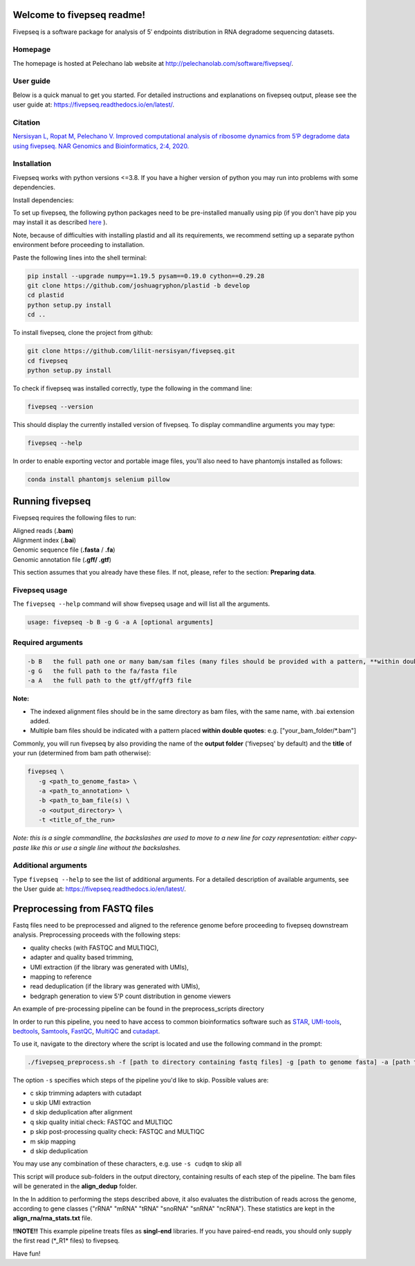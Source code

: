 Welcome to fivepseq readme!
==========================

Fivepseq is a software package for analysis of 5′ endpoints distribution in RNA degradome sequencing datasets.
 

Homepage
------------
The homepage is hosted at Pelechano lab website at http://pelechanolab.com/software/fivepseq/.

User guide
------------
Below is a quick manual to get you started.
For detailed instructions and explanations on fivepseq output, please see the user guide at: https://fivepseq.readthedocs.io/en/latest/.

Citation
------------
`Nersisyan L, Ropat M, Pelechano V. Improved computational analysis of ribosome dynamics from 5′P degradome data using fivepseq. NAR Genomics and Bioinformatics, 2:4, 2020. <https://doi.org/10.1093/nargab/lqaa099>`_

Installation
------------
Fivepseq works with python versions <=3.8. If you have a higher version of python you may run into problems with some dependencies.

Install dependencies:

To set up fivepseq, the following python packages need to be pre-installed manually using pip (if you don't have pip you may install it as described `here <ht\
tps://pip.pypa.io/en/stable/installing/>`_ ).

Note, because of difficulties with installing plastid and all its requirements, we recommend setting up a separate python environment before proceeding to installation.

Paste the following lines into the shell terminal:

.. code-block:: shell

 pip install --upgrade numpy==1.19.5 pysam==0.19.0 cython==0.29.28
 git clone https://github.com/joshuagryphon/plastid -b develop
 cd plastid
 python setup.py install
 cd ..


To install fivepseq, clone the project from github:

.. code-block:: shell

 git clone https://github.com/lilit-nersisyan/fivepseq.git
 cd fivepseq
 python setup.py install

To check if fivepseq was installed correctly, type the following in the command line:

.. code-block:: shell

 fivepseq --version

This should display the currently installed version of fivepseq. To display commandline arguments you may type:

.. code-block:: shell

 fivepseq --help


In order to enable exporting vector and portable image files, you'll also need to have phantomjs installed as follows:

.. code-block:: shell

 conda install phantomjs selenium pillow


Running fivepseq
==================

Fivepseq requires the following files to run:

|    Aligned reads (**.bam**)
|    Alignment index (**.bai**)
|    Genomic sequence file (**.fasta** / **.fa**)
|    Genomic annotation file (**.gff/ .gtf**)

This section assumes that you already have these files. If not, please, refer to the section: **Preparing data**.

Fivepseq usage
----------------------------------

The ``fivepseq --help`` command will show fivepseq usage and will list all the arguments.

.. code-block:: shell

 usage: fivepseq -b B -g G -a A [optional arguments]

Required arguments
---------------------

.. code-block:: shell

 -b B   the full path one or many bam/sam files (many files should be provided with a pattern, **within double quotes**: e.g. ["your_bam_folder/*.bam"])
 -g G   the full path to the fa/fasta file
 -a A   the full path to the gtf/gff/gff3 file

**Note:**

- The indexed alignment files should be in the same directory as bam files, with the same name, with .bai extension added.

- Multiple bam files should be indicated with a pattern placed **within double quotes**: e.g. ["your_bam_folder/\*.bam"]


Commonly, you will run fivepseq by also providing the name of the **output folder** ('fivepseq' by default) and the **title** of your run (determined from bam path otherwise):

.. code-block:: shell

 fivepseq \
    -g <path_to_genome_fasta> \
    -a <path_to_annotation> \
    -b <path_to_bam_file(s) \
    -o <output_directory> \
    -t <title_of_the_run>

*Note: this is a single commandline, the backslashes are used to move to a new line for cozy representation: either copy-paste like this or use a single line without the backslashes.*

Additional arguments
---------------------

Type ``fivepseq --help`` to see the list of additional arguments. For a detailed description of available arguments, see the User guide at: https://fivepseq.readthedocs.io/en/latest/.



Preprocessing from FASTQ files
====================================
Fastq files need to be preprocessed and aligned to the reference genome before proceeding to fivepseq downstream analysis. Preprocessing proceeds with the following steps:

- quality checks (with FASTQC and MULTIQC),
- adapter and quality based trimming,
- UMI extraction (if the library was generated with UMIs),
- mapping to reference
- read deduplication (if the library was generated with UMIs),
- bedgraph generation to view 5'P count distribution in genome viewers

An example of pre\-processing pipeline can be found in the preprocess_scripts directory

In order to run this pipeline, you need to have access to common bioinformatics software such as `STAR <https://github.com/alexdobin/STAR>`_, `UMI-tools <https://github.com/CGATOxford/UMI-tools>`_, `bedtools <https://bedtools.readthedocs.io/en/latest/>`_, `Samtools <http://www.htslib.org/>`_, `FastQC <https://www.bioinformatics.babraham.ac.uk/projects/fastqc/>`_, `MultiQC <https://multiqc.info/>`_ and `cutadapt <https://github.com/marcelm/cutadapt>`_.

To use it, navigate to the directory where the script is located and use the following command in the prompt:

.. code-block:: shell

 ./fivepseq_preprocess.sh -f [path to directory containing fastq files] -g [path to genome fasta] -a [path to annotation gff/gtf] -i [path to reference index, if exists] -o [output directory] -s [which steps to skip: either or combination of characters {cudqm} ]

The option ``-s`` specifies which steps of the pipeline you'd like to skip. Possible values are:

- c skip trimming adapters with cutadapt

- u skip UMI extraction

- d skip deduplication after alignment

- q skip quality initial check: FASTQC and MULTIQC

- p skip post-processing quality check: FASTQC and MULTIQC

- m skip mapping

- d skip deduplication

You may use any combination of these characters, e.g. use ``-s cudqm`` to skip all

This script will produce sub-folders in the output directory, containing results of each step of the pipeline. The bam files will be generated in the **align_dedup** folder.

In the  In addition to performing the steps described above, it also evaluates the distribution of reads across the genome, according to gene classes {"rRNA" "mRNA" "tRNA" "snoRNA" "snRNA" "ncRNA"}. These statistics are kept in the **align_rna/rna_stats.txt** file.

**!!NOTE!!** This example pipeline treats files as **singl-end** libraries. If you have paired-end reads, you should only supply the first read (\*_R1\* files) to fivepseq.


Have fun!
